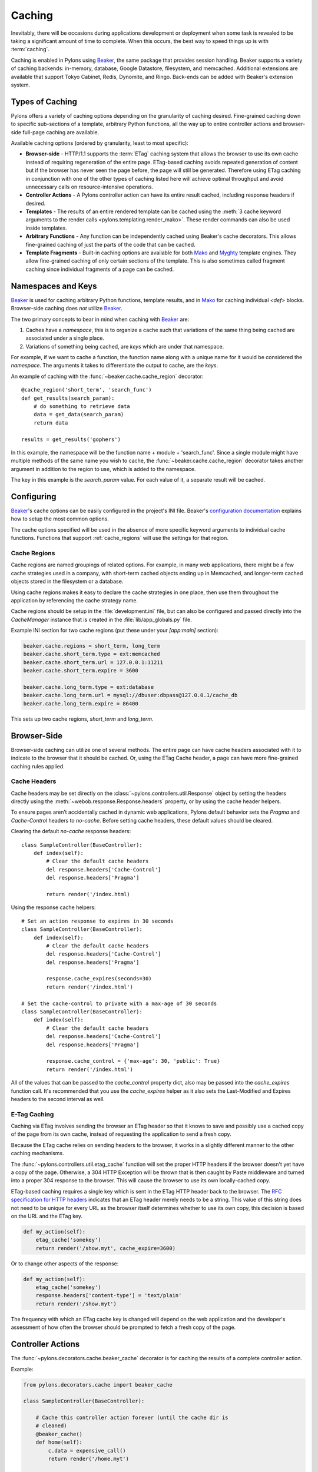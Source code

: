 .. _caching:

=======
Caching
=======

Inevitably, there will be occasions during applications development or deployment when some task is revealed to be taking a significant amount of time to complete. When this occurs, the best way to speed things up is with :term:`caching`. 

Caching is enabled in Pylons using `Beaker`_, the same package that
provides session handling. Beaker supports a variety of caching backends: in-memory, database, Google Datastore, filesystem, and memcached. Additional extensions are available that support Tokyo Cabinet,
Redis, Dynomite, and Ringo. Back-ends can be added with Beaker's extension
system.

.. seealso:: `Beaker Extension Add-ons <http://github.com/didip/beaker_extensions/tree/master>`_

Types of Caching
================

Pylons offers a variety of caching options depending on the granularity of
caching desired. Fine-grained caching down to specific sub-sections of a 
template, arbitrary Python functions, all the way up to entire controller
actions and browser-side full-page caching are available.

Available caching options (ordered by granularity, least to most specific):

* **Browser-side** - HTTP/1.1 supports the :term:`ETag` caching system that allows the browser to use its own cache instead of requiring regeneration of the entire page. ETag-based caching avoids repeated generation of content but if the browser has never seen the page before, the page will still be generated. Therefore using ETag caching in conjunction with one of the other types of caching listed here will achieve optimal throughput and avoid unnecessary calls on resource-intensive operations.

* **Controller Actions** - A Pylons controller action can have its entire
  result cached, including response headers if desired.

* **Templates** - The results of an entire rendered template can be cached using the :meth:`3 cache keyword arguments to the render calls <pylons.templating.render_mako>`. These render commands can also be used inside templates. 

* **Arbitrary Functions** - Any function can be independently cached using
  Beaker's cache decorators. This allows fine-grained caching of just the
  parts of the code that can be cached.

* **Template Fragments** - Built-in caching options are available for both `Mako`_ and `Myghty <http://www.myghty.org/docs/cache.myt>`_ template engines. They allow fine-grained caching of only certain sections of the template. This is also sometimes called fragment caching since individual fragments of a page can be cached.

Namespaces and Keys
===================

`Beaker`_ is used for caching arbitrary Python functions, template results,
and in `Mako`_ for caching individual `<def>` blocks. Browser-side caching
does *not* utilize `Beaker`_.

The two primary concepts to bear in mind when caching with `Beaker`_ are:

1. Caches have a *namespace*, this is to organize a cache such that variations
   of the same thing being cached are associated under a single place.
2. Variations of something being cached, are *keys* which are under that 
   namespace.

For example, if we want to cache a function, the function
name along with a unique name for it would be considered the *namespace*. The
arguments it takes to differentiate the output to cache, are the *keys*.

An example of caching with the :func:`~beaker.cache.cache_region` decorator::
    
    @cache_region('short_term', 'search_func')
    def get_results(search_param):
        # do something to retrieve data
        data = get_data(search_param)
        return data

    results = get_results('gophers')

In this example, the namespace will be the function name + module +
'search_func'. Since a single module might have multiple methods of the
same name you wish to cache, the :func:`~beaker.cache.cache_region` decorator
takes another argument in addition to the region to use, which is added to the
namespace.

The key in this example is the `search_param` value. For each value of it, a
separate result will be cached.

.. seealso::
    
    Stephen Pierzchala's `Caching for Performance <http://web.archive.org/web/20060424171425/http://www.webperformance.org/caching/caching_for_performance.pdf>`_ (stephen@pierzchala.com)
    Beaker `Caching Docs <http://beaker.groovie.org/caching.html>`_

Configuring
===========

`Beaker`_'s cache options can be easily configured in the project's
INI file. Beaker's `configuration documentation
<http://beaker.groovie.org/configuration.html>`_ explains how to setup
the most common options.

The cache options specified will be used in the absence of more specific
keyword arguments to individual cache functions. Functions that support
:ref:`cache_regions` will use the settings for that region.

.. _cache_regions:

Cache Regions
-------------

Cache regions are named groupings of related options. For example, in many web applications, there might be a few cache strategies used in a company, with short-term cached objects ending up in Memcached, and longer-term cached objects stored in the filesystem or a database.

Using cache regions makes it easy to declare the cache strategies in one
place, then use them throughout the application by referencing the cache
strategy name.

Cache regions should be setup in the :file:`development.ini` file, but can
also be configured and passed directly into the `CacheManager` instance that
is created in the :file:`lib/app_globals.py` file.

Example INI section for two cache regions (put these under your `[app:main]` 
section):

.. code-block:: ini
    
    beaker.cache.regions = short_term, long_term
    beaker.cache.short_term.type = ext:memcached
    beaker.cache.short_term.url = 127.0.0.1:11211
    beaker.cache.short_term.expire = 3600

    beaker.cache.long_term.type = ext:database
    beaker.cache.long_term.url = mysql://dbuser:dbpass@127.0.0.1/cache_db
    beaker.cache.long_term.expire = 86400

This sets up two cache regions, `short_term` and `long_term`.


Browser-Side
============

Browser-side caching can utilize one of several methods. The entire page can
have cache headers associated with it to indicate to the browser that it 
should be cached. Or, using the ETag Cache header, a page can have more 
fine-grained caching rules applied.

Cache Headers
-------------

Cache headers may be set directly on the
:class:`~pylons.controllers.util.Response` object by setting the headers 
directly using the :meth:`~webob.response.Response.headers` property, or
by using the cache header helpers.

To ensure pages aren’t accidentally cached in dynamic web
applications, Pylons default behavior sets the `Pragma` and `Cache-Control` headers to 
`no-cache`. Before setting cache headers, these default values should be
cleared.

Clearing the default `no-cache` response headers::
    
    class SampleController(BaseController):
        def index(self):
            # Clear the default cache headers
            del response.headers['Cache-Control']
            del response.headers['Pragma']
            
            return render('/index.html)

Using the response cache helpers::
    
    # Set an action response to expires in 30 seconds
    class SampleController(BaseController):
        def index(self):
            # Clear the default cache headers
            del response.headers['Cache-Control']
            del response.headers['Pragma']
            
            response.cache_expires(seconds=30)
            return render('/index.html')
    
    # Set the cache-control to private with a max-age of 30 seconds
    class SampleController(BaseController):
        def index(self):
            # Clear the default cache headers
            del response.headers['Cache-Control']
            del response.headers['Pragma']
            
            response.cache_control = {'max-age': 30, 'public': True}
            return render('/index.html')
    
All of the values that can be passed to the `cache_control` property dict,
also may be passed into the `cache_expires` function call. It's recommended
that you use the `cache_expires` helper as it also sets the Last-Modified and
Expires headers to the second interval as well.

.. seealso:: `Cache Control Header RFC <http://www.w3.org/Protocols/rfc2616/rfc2616-sec14.html#sec14.9>`_

E-Tag Caching
-------------

Caching via ETag involves sending the browser an ETag header so that it knows 
to save and possibly use a cached copy of the page from its own cache, instead 
of requesting the application to send a fresh copy. 

Because the ETag cache relies on sending headers to the browser, it works in a 
slightly different manner to the other caching mechanisms. 

The :func:`~pylons.controllers.util.etag_cache` function will set the proper HTTP headers if
the browser doesn't yet have a copy of the page. Otherwise, a 304 HTTP
Exception will be thrown that is then caught by Paste middleware and
turned into a proper 304 response to the browser. This will cause the
browser to use its own locally-cached copy.

ETag-based caching requires a single key which is sent in the ETag HTTP header
back to the browser. The `RFC specification for HTTP headers <http://www.w3.org/Protocols/rfc2616/rfc2616-sec14.html>`_ indicates that an 
ETag header merely needs to be a string. This value of this string does not need 
to be unique for every URL as the browser itself determines whether to use its own 
copy, this decision is based on the URL and the ETag key. 

.. code-block:: python 

    def my_action(self): 
        etag_cache('somekey') 
        return render('/show.myt', cache_expire=3600) 

Or to change other aspects of the response: 

.. code-block:: python 

    def my_action(self): 
        etag_cache('somekey') 
        response.headers['content-type'] = 'text/plain' 
        return render('/show.myt')

The frequency with which an ETag cache key is changed will depend on the web 
application and the developer's assessment of how often the browser should be 
prompted to fetch a fresh copy of the page.


Controller Actions
==================

The :func:`~pylons.decorators.cache.beaker_cache` decorator is for caching
the results of a complete controller action.

Example:

.. code-block:: python 

    from pylons.decorators.cache import beaker_cache 

    class SampleController(BaseController): 

        # Cache this controller action forever (until the cache dir is
        # cleaned)
        @beaker_cache() 
        def home(self): 
            c.data = expensive_call() 
            return render('/home.myt') 

        # Cache this controller action by its GET args for 10 mins to memory
        @beaker_cache(expire=600, type='memory', query_args=True) 
        def show(self, id): 
            c.data = expensive_call(id) 
            return render('/show.myt') 

By default the decorator uses a composite of all of the decorated function's arguments as the cache key. It can alternatively use a composite of the `request.GET` query args as the cache key when the `query_args` option is enabled.

The cache key can be further customized via the `key` argument.

.. warning::
    
    By default, the :func:`~pylons.decorators.cache.beaker_cache` decorator
    will cache the entire response object. This means the headers that were
    generated during the action will be cached as well. This can be disabled
    by providing `cache_response = False` to the decorator.

Templates
=========

All :func:`render <pylons.templating.render_mako>` commands have caching
functionality built in. To use it, merely add the appropriate cache keyword
to the render call.

.. code-block:: python 

    class SampleController(BaseController): 
        def index(self): 
            # Cache the template for 10 mins 
            return render('/index.html', cache_expire=600) 

        def show(self, id): 
            # Cache this version of the template for 3 mins 
            return render('/show.html', cache_key=id, cache_expire=180) 

        def feed(self): 
            # Cache for 20 mins to memory 
            return render('/feed.html', cache_type='memory', cache_expire=1200)

        def home(self, user): 
            # Cache this version of a page forever (until the cache dir
            # is cleaned)
            return render('/home.html', cache_key=user, cache_expire='never') 

.. note::
    
    At the moment, these functions do not support the use of cache region
    pre-defined argument sets.


Arbitrary Functions
===================

Any Python function that returns a pickle-able result can be cached using
`Beaker`_. The recommended way to cache functions is to use the
:meth:`~beaker.cache.cache_region` decorator. This decorator requires the
:ref:`cache_regions` to be configured.

Using the :meth:`~beaker.cache.cache_region` decorator::
    
    @cache_region('short_term', 'search_func')
    def get_results(search_param):
        # do something to retrieve data
        data = get_data(search_param)
        return data

    results = get_results('gophers')

.. seealso:: `Beaker Caching Documentation <http://beaker.groovie.org/caching.html>`_

Invalidating
------------

A cached function can be manually invalidated by using the
:meth:`~beaker.cache.region_invalidate` function.

Example::
    
    region_invalidate(get_results, None, 'search_func', search_param)


Fragments
=========

Individual template files, and `<def>` blocks within them can be independently 
cached. Since the caching system utilizes `Beaker`_, any available `Beaker`_
back-ends are present in `Mako`_ as well.

Example::
    
    <%def name="mycomp" cached="True" cache_timeout="30" cache_type="memory">
        other text
    </%def>

.. seealso:: `Mako Caching Documentation <http://www.makotemplates.org/docs/caching.html>`_

.. _cache: http://en.wikipedia.org/wiki/Cache
.. _Beaker: http://beaker.groovie.org
.. _Mako: http://www.makotemplates.org/